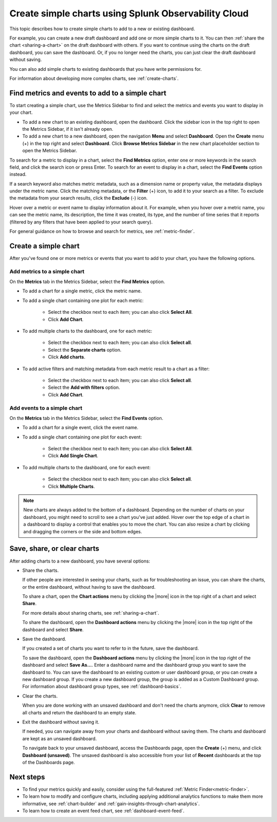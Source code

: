 .. _simple-charts-dashboards:

***********************************************************************
Create simple charts using Splunk Observability Cloud
***********************************************************************

.. meta::
   :description: Splunk Observability Cloud makes it easy for you to quickly add simple charts to a new or existing dashboard. For example, you might want to put together a new draft dashboard with simple charts to share with others. If you're troubleshooting a problem, you can add charts for various metrics to a dashboard, share it with others, then close it without even saving it.

This topic describes how to create simple charts to add to a new or existing dashboard.

For example, you can create a new draft dashboard and add one or more simple charts to it. You can then :ref:`share the chart <sharing-a-chart>` on the draft dashboard with others. If you want to continue using the charts on the draft dashboard, you can save the dashboard. Or, if you no longer need the charts, you can just clear the draft dashboard without saving.

You can also add simple charts to existing dashboards that you have write permissions for.

For information about developing more complex charts, see :ref:`create-charts`.


.. _finding-metrics-and-events:
.. _use-metrics-sidebar:

Find metrics and events to add to a simple chart
=============================================================================

To start creating a simple chart, use the Metrics Sidebar to find and select the metrics and events you want to display in your chart.

-  To add a new chart to an existing dashboard, open the dashboard. Click the sidebar icon in the top right to open the Metrics Sidebar, if it isn't already open.

-  To add a new chart to a new dashboard, open the navigation :strong:`Menu` and select :strong:`Dashboard`. Open the :strong:`Create` menu (+) in the top right and select :strong:`Dashboard`. Click :strong:`Browse Metrics Sidebar` in the new chart placeholder section to open the Metrics Sidebar.

To search for a metric to display in a chart, select the :strong:`Find Metrics` option, enter one or more keywords in the search field, and click the search icon or press Enter. To search for an event to display in a chart, select the :strong:`Find Events` option instead.

If a search keyword also matches metric metadata, such as a dimension name or property value, the metadata displays under the metric name. Click the matching metadata, or the :strong:`Filter` (+) icon, to add it to your search as a filter. To exclude the metadata from your search results, click the :strong:`Exclude` (-) icon.

Hover over a metric or event name to display information about it. For example, when you hover over a metric name, you can see the metric name, its description, the time it was created, its type, and the number of time series that it reports (filtered by any filters that have been applied to your search query).

For general guidance on how to browse and search for metrics, see :ref:`metric-finder`.


.. _creating-charts:

Create a simple chart
=============================================================================

After you've found one or more metrics or events that you want to add to your chart, you have the following options.


Add metrics to a simple chart
-------------------------------------

On the :strong:`Metrics` tab in the Metrics Sidebar, select the :strong:`Find Metrics` option.

-  To add a chart for a single metric, click the metric name.

-  To add a single chart containing one plot for each metric:

    - Select the checkbox next to each item; you can also click :strong:`Select All`.
    - Click :strong:`Add Chart`.

-  To add multiple charts to the dashboard, one for each metric:

    - Select the checkbox next to each item; you can also click :strong:`Select all`.
    - Select the :strong:`Separate charts` option.
    - Click :strong:`Add charts`.

-  To add active filters and matching metadata from each metric result to a chart as a filter:

    - Select the checkbox next to each item; you can also click :strong:`Select all`.
    - Select the :strong:`Add with filters` option.
    - Click :strong:`Add Chart`.


Add events to a simple chart
-------------------------------------

On the :strong:`Metrics` tab in the Metrics Sidebar, select the :strong:`Find Events` option.

-  To add a chart for a single event, click the event name.

-  To add a single chart containing one plot for each event:

    - Select the checkbox next to each item; you can also click :strong:`Select All`.
    - Click :strong:`Add Single Chart`.

-  To add multiple charts to the dashboard, one for each event:

    - Select the checkbox next to each item; you can also click :strong:`Select all`.
    - Click :strong:`Multiple Charts`.

.. note:: New charts are always added to the bottom of a dashboard. Depending on the number of charts on your dashboard, you might need to scroll to see a chart you've just added. Hover over the top edge of a chart in a dashboard to display a control that enables you to move the chart. You can also resize a chart by clicking and dragging the corners or the side and bottom edges.


.. _new-dashboard-next-steps:

Save, share, or clear charts
=============================================================================

After adding charts to a new dashboard, you have several options:

-  Share the charts.

   If other people are interested in seeing your charts, such as for troubleshooting an issue, you can share the charts, or the entire dashboard, without having to save the dashboard.

   To share a chart, open the :strong:`Chart actions` menu by clicking the |more| icon in the top right of a chart and select :strong:`Share`.

   For more details about sharing charts, see :ref:`sharing-a-chart`.

   To share the dashboard, open the :strong:`Dashboard actions` menu by clicking the |more| icon in the top right of the dashboard and select :strong:`Share`.

-  Save the dashboard.

   If you created a set of charts you want to refer to in the future, save the dashboard.

   To save the dashboard, open the :strong:`Dashboard actions` menu by clicking the |more| icon in the top right of the dashboard and select :strong:`Save As...`. Enter a dashboard name and the dashboard group you want to save the dashboard to. You can save the dashboard to an existing custom or user dashboard group, or you can create a new dashboard group. If you create a new dashboard group, the group is added as a Custom Dashboard group. For information about dashboard group types, see :ref:`dashboard-basics`.

-  Clear the charts.

   When you are done working with an unsaved dashboard and don't need the charts anymore, click :strong:`Clear` to remove all charts and return the dashboard to an empty state.

-  Exit the dashboard without saving it.

   If needed, you can navigate away from your charts and dashboard without saving them. The charts and dashboard are kept as an unsaved dashboard.

   To navigate back to your unsaved dashboard, access the Dashboards page, open the :strong:`Create` (+) menu, and click :strong:`Dashboard (unsaved)`. The unsaved dashboard is also accessible from your list of :strong:`Recent` dashboards at the top of the Dashboards page.


Next steps
=============================================================================

- To find your metrics quickly and easily, consider using the full-featured :ref:`Metric Finder<metric-finder>`.

- To learn how to modify and configure charts, including applying additional analytics functions to make them more informative, see :ref:`chart-builder` and :ref:`gain-insights-through-chart-analytics`.

- To learn how to create an event feed chart, see :ref:`dashboard-event-feed`.
